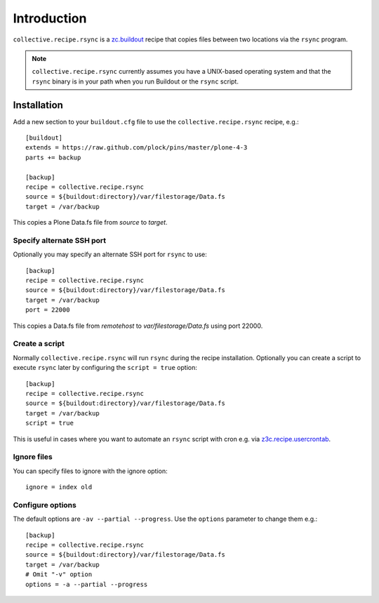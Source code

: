 Introduction
============

``collective.recipe.rsync`` is a `zc.buildout`_ recipe that copies files between two locations via the ``rsync`` program.

.. Note::

    ``collective.recipe.rsync`` currently assumes you have a UNIX-based operating system and that the ``rsync`` binary is in your path when you run Buildout or the ``rsync`` script.

Installation
------------

Add a new section to your ``buildout.cfg`` file to use the ``collective.recipe.rsync`` recipe, e.g.::

    [buildout]
    extends = https://raw.github.com/plock/pins/master/plone-4-3
    parts += backup

    [backup]
    recipe = collective.recipe.rsync
    source = ${buildout:directory}/var/filestorage/Data.fs
    target = /var/backup

This copies a Plone Data.fs file from `source` to `target`.

Specify alternate SSH port
~~~~~~~~~~~~~~~~~~~~~~~~~~

Optionally you may specify an alternate SSH port for ``rsync`` to use::

    [backup]
    recipe = collective.recipe.rsync
    source = ${buildout:directory}/var/filestorage/Data.fs
    target = /var/backup
    port = 22000

This copies a Data.fs file from `remotehost` to `var/filestorage/Data.fs` using port 22000.

Create a script
~~~~~~~~~~~~~~~

Normally ``collective.recipe.rsync`` will run ``rsync`` during the recipe installation. Optionally you can create a script to execute ``rsync`` later by configuring the ``script = true`` option::

    [backup]
    recipe = collective.recipe.rsync
    source = ${buildout:directory}/var/filestorage/Data.fs
    target = /var/backup
    script = true

This is useful in cases where you want to automate an ``rsync`` script with cron e.g. via `z3c.recipe.usercrontab`_.

Ignore files
~~~~~~~~~~~~

You can specify files to ignore with the ignore option::

    ignore = index old

Configure options
~~~~~~~~~~~~~~~~~

The default options are ``-av --partial --progress``. Use the ``options`` parameter to change them e.g.::

    [backup]
    recipe = collective.recipe.rsync
    source = ${buildout:directory}/var/filestorage/Data.fs
    target = /var/backup
    # Omit "-v" option
    options = -a --partial --progress

.. _`zc.buildout`: http://pypi.python.org/pypi/zc.buildout
.. _`z3c.recipe.usercrontab`: http://pypi.python.org/pypi/z3c.recipe.usercrontab
